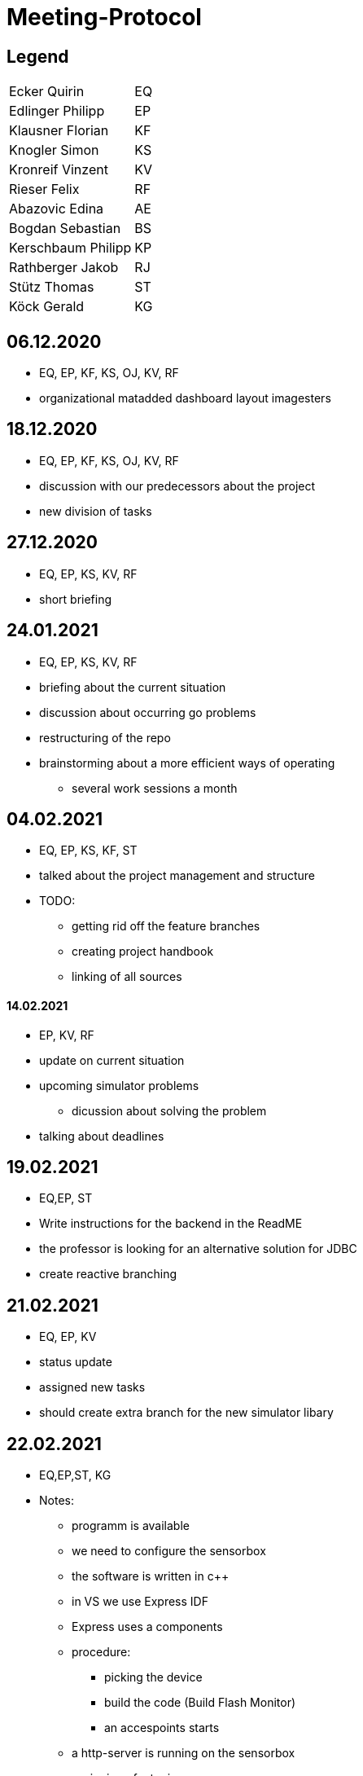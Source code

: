 = Meeting-Protocol

== Legend
|===
| Ecker Quirin | EQ
| Edlinger Philipp | EP
| Klausner Florian  | KF
| Knogler Simon  | KS
| Kronreif Vinzent | KV
| Rieser Felix | RF
| Abazovic Edina | AE
| Bogdan Sebastian | BS
| Kerschbaum Philipp | KP
| Rathberger Jakob | RJ
| Stütz Thomas | ST
| Köck Gerald | KG

|===

== 06.12.2020
* EQ, EP, KF, KS, OJ, KV, RF
* organizational matadded dashboard layout imagesters

== 18.12.2020
* EQ, EP, KF, KS, OJ, KV, RF
* discussion with our predecessors about the project
* new division of tasks

== 27.12.2020
* EQ, EP, KS, KV, RF
* short briefing

== 24.01.2021
* EQ, EP, KS, KV, RF
* briefing about the current situation
* discussion about occurring go problems
* restructuring of the repo
* brainstorming about a more efficient ways of operating
** several work sessions a month

== 04.02.2021
* EQ, EP, KS, KF, ST
* talked about the project management and structure
* TODO:
** getting rid off the feature branches
** creating project handbook
** linking of all sources

==== 14.02.2021
* EP, KV, RF
* update on current situation
* upcoming simulator problems
** dicussion about solving the problem
* talking about deadlines

== 19.02.2021
* EQ,EP, ST
* Write instructions for the backend in the ReadME
* the professor is looking for an alternative solution for JDBC
* create reactive branching


== 21.02.2021
* EQ, EP, KV
* status update
* assigned new tasks
* should create extra branch for the new simulator libary


== 22.02.2021

* EQ,EP,ST, KG
* Notes:
** programm is available
** we need to configure the sensorbox
** the software is written in c++
** in VS we use Express IDF
** Express uses a components
** procedure:
*** picking the device
*** build the code (Build Flash Monitor)
*** an accespoints starts
** a http-server is running on the sensorbox
** assigning of a topic:
*** configuration happens in the Main
** How does the server new which room is currently used:
*** ThingName
** Our Goal:
*** configuration of the sensorbox with access to the accesspoint of the school

== 07.03.2021
* EQ, EP, KV, RF
* talked about the current state and tasks
* tried to fix a connecting to mediator error

== 08.03.2021
* EQ, EP. GK
* configuration of the sensorbox

== 19.03.2021
* EQ, EP
* current status update
* talked about management of the project
* new Milestones / Priority
** implementation of sensorboxes into room k03
** a new datamodel / whole Backend
** Frontend
* looking for a task for the pc in the lab

== 21.03.2021
* EQ, EP, KF,KV, RF
* status update
* assigned new tasks

== 25.03.2021
* EQ, EP
* get the touchscreen in lab running
* tried to solve a problem with the vm139
** weren't able to establish a connection internally
** because the local address and those in the network are the same

== 04.04.2021
* EQ, EP, KF, RF
* current status update
* assigned new task


== 07.04.2021
* EQ, EP
* ask GK
** get new powerstations
** need to ask for more specifications
* lay more focus on Frontend
** Dashboard should get basic features
** 3D model need to be
*** new animations
*** update layout of the building

== 09.04.2021
* EQ, EP
* new tasks assigned
** dummy generator for 3d Model
** create a reworked Dashboard
* created a question list
* see notes 09042021

== 14.04.2021
* EQ, EP
* went trough the question list
* talked about on going assigned tasks
* a new datamodel was worked out
* Todos:
** new Mqtt Mapper
** implement new datamodell
** update the software on all sensorboxes
** need to ask sysadmin about upd
** create a new Dashboard (rework the old one)

== 18.04.2021
* EQ, EP, KF, RF
* status update
* assigned new tasks
** new dashboard
** seperated systemspec
** implement reworked sim prototype and api

== 25.04.2021
* EQ, EP, KF, RF
* status updated

== 02.05.2021
* EQ, EP, RF
* status updated

== 09.05.2021
* EQ, EP, KF, RF
* status updated

== 16.05.2021
* EQ, EP, KF, RF
* talked about current tasks
* assigned new tasks

== 21.05.2021
* EQ, EP, ST
* talked about the current status of the project
* protocol needs to be updated
* should add issues no. to our commits

== 23.05.2021
* EQ, EP ,RF
* current status updated
* talked sensor and simulator docs
* talked about the sprint

== 07.06.2021
* EQ, VK ,RF
* current status
* talked about frontend tasks
* current tasks from 4AHIF group (value-sim done, tests and endpoint documentation in progress)
* EQ: currently working that data is automatically persisting


== 15.06.2021
* ST, EQ, RF,  KV
* if a new sensor connects, he well be created atomatically ... -> searching for the new one under sensor and actor...no results --> Create new Sensor
* update gh pages and generalize it, so a new user have a quick overview
* sysmem architecture from the sys spec should also be on the gh pages
* The German Systemspec should be marked with "German"
* new deployment diagram
* "House with Students and sensorboxes whiich connecting to the mqtt
* mqtt picture also on gh pages + quick explanation

== 20.06.2021
* EQ, RF
* update sprint 3
* end presentation (backend/frontend/value simulator)

== 25.06.2021
* EQ, EP, ST
* project presentation

== 19.09.2021
* EQ, EP, RF
* status update
* discussion about potential new members
* talked about if we should implement the slides to our repo
* changed the day of the week of the weekly meetings

== 27.9.2021
* EQ, EP, KV
* talked about youtrack
** need to update classnames
** convert github issues to youtrack
* new tasks:
** preparation of the presentation
** addition of asciidocs slides
** update of the endpoints

== 30.9.2021
* EQ , EP, KS
* decided to focus on the dashboard
* talked about the 3D-Model and the whole old frontend
* quickstart of the new web

== 04.10.2021
* EQ, EP, KV, RF, BS, KP, RJ,
* first meeting with of our new project members
* introduction of the project
* setup youtrack and github repo access
* potential AI of the project
* need to make an appointment

== 11.10.2021
* EQ, EP, BS, KP, RJ,ST
* canceled the upcoming meeting with ST
* talked about the tasks for the newcomer
** are taking over the 3D-Model
** introduction to the whole backend
*** have a meeting on 15.10

== 15.10.2021
* EQ, EP, AE, BS, KP, RJ
* meeting with the members of the 4AHIF
* introduction to Angular
* decided to create a new 3D-Model
** getting rif of the localizations

== 22.10.2021
* EQ, ED, KF, KS

* current tasks of  the team members

|===
|Ecker | backend redesign
|Edlinger | swagger-api
|Klausner | presentation about the modules of the frontend
|Knogler | presentation about the modules of the frontend
|Kronreif| value-simulator
|Rieser | value-simulator
|Abazovic | learning phase about angular and the 3D-Model
|Bogdan | learning phase about angular and the 3D-Model
|Kerschbaum | learning phase about angular and the 3D-Model
|Rathberger | learning phase about angular and the 3D-Model
|===

== 15.11.2021

- AE, BS, KS, RJ, EQ

* Sprint Review
** Mocking and testing is now part of the sprint 3
** Connection over websockets can be established to the vm90
** A Quick Demo for the new 3d Model with a cube as been implemented
** An unfinished presentation of the angular modules is available

* New Tasks
** Values Simulator Rooms should be in the database
** Value Simulator Documentation should be reworked
** Demo of the School 3d Model should be available
** New Docker Image with native quarkus executable and multi stage builds
** Complete presentation of the angular modules

== 19.11.2021

- ST, EQ

* Fehlende Ergebnisse von dem Dashboard Team
* Ussage of swimmlanes in you track is needed
* Besprechung mit dem Dashboard Team is needed

== 22.11.2021

- RJ, KP, KS, KF, EQ

* KP and KS have now the assignment to create the basic layout of the dashboard
* RJ and KP have advanced in the 3d Model demo. still have the assignment to complete the 3d Model Demo
* EQ has still the assignment to create the advanced docker image
* all those assignments are for the rest of the sprint
* KP and KS also need to complete the presentation
* The 3d Model team is now smaller with only RJ and KP
* RJ is switching to the backend team next week
* maybe more changes to the team in the next week
* Other team members did not attend the meeting
** Tasks will stay the same

== 29.11.2021

- RJ, KP, KF, EQ

* The 3d Model team is finished with the 3d model demo.
** still a bit black right now with not much light
** assignment for next sprint to make light
** assignment for next sprint to be able to hide floors
* Nothing new with the value simulator team
** assignment for next sprint to get a deployment vm
** assignment for next sprint to fix bugs
** assignment for next sprint to update databse integrations
* Nothing new from the Dashboard team. No one was at the meeting

== 6.12.2021

- RJ, KP, RF, EQ

* The 3d Model team added light to the demo
** task is to make hide option for floors
** new task is to create a presentation
* Value Simulator team is working on the deployment for new vm
** new vm is acquired
* QE is finished creating the docker image for the backend
** new task create a presentation for docker containerization
* No news from the Dashboard team
** No one was at the meeting

== 13.12.2021

- RF, KV, RJ, KP, EQ

* RJ, KP are working on the 3d Model demo
** They finished the light and the feature to disable and enable different floor
** Now working on selecting different rooms and displaying the name of the room with the floor
* RF, KV are working on deploying to the vm
** deploying works now
*+ no new plans on what they will do in the future
* EQ worked on the Backend Docker images
** still waiting to present the docker iamge presentation
** now starting to clean up the code in the backend



